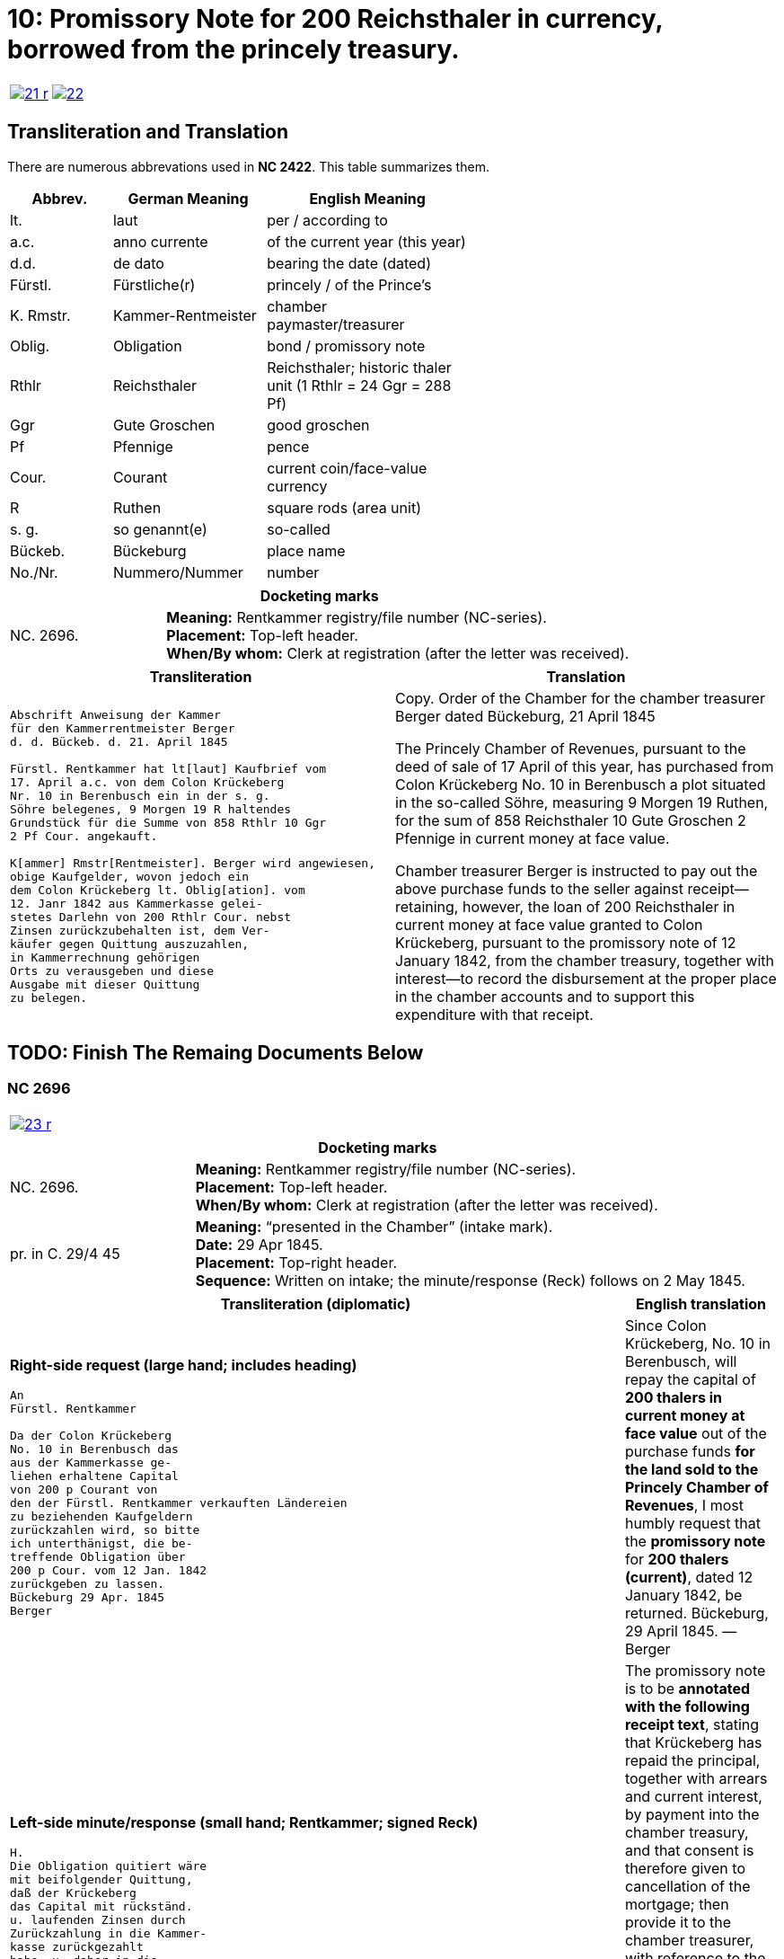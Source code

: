 = 10: Promissory Note for 200 Reichsthaler in currency, borrowed from the princely treasury. 
:page-role: wide

[cols="1a,1a",options="noheader",frame=none,grid=none]
|===
|image::21-r.png[link=self]
|image::22.png[link=self]
|===

== Transliteration and Translation

There are numerous abbrevations used in *NC 2422*. This table summarizes them.

[cols="2,3,4",width="60%",options="header"]
|===
|Abbrev. | German Meaning | English Meaning

|lt. | laut | per / according to
|a.c. | anno currente | of the current year (this year)
|d.d. | de dato | bearing the date (dated)
|Fürstl. | Fürstliche(r) | princely / of the Prince’s
|K. Rmstr. | Kammer-Rentmeister | chamber paymaster/treasurer
|Oblig. | Obligation | bond / promissory note
|Rthlr | Reichsthaler | Reichsthaler; historic thaler unit (1 Rthlr = 24 Ggr = 288 Pf)
|Ggr | Gute Groschen | good groschen
|Pf | Pfennige | pence
|Cour. | Courant | current coin/face-value currency
|R | Ruthen | square rods (area unit)
|s. g. | so genannt(e) | so-called
|Bückeb. | Bückeburg | place name
|No./Nr. | Nummero/Nummer|number
|===

[cols="1a,3a",frame=ends,grid=rows]
|===
2+|*Docketing marks*

|NC. 2696.
|**Meaning:** Rentkammer registry/file number (NC-series). +
**Placement:** Top-left header. +
**When/By whom:** Clerk at registration (after the letter was received). 
|===

[cols="1a,1a"]
|===
|Transliteration|Translation

|
....
Abschrift Anweisung der Kammer
für den Kammerrentmeister Berger
d. d. Bückeb. d. 21. April 1845

Fürstl. Rentkammer hat lt[laut] Kaufbrief vom
17. April a.c. von dem Colon Krückeberg
Nr. 10 in Berenbusch ein in der s. g.
Söhre belegenes, 9 Morgen 19 R haltendes
Grundstück für die Summe von 858 Rthlr 10 Ggr
2 Pf Cour. angekauft.

K[ammer] Rmstr[Rentmeister]. Berger wird angewiesen,
obige Kaufgelder, wovon jedoch ein
dem Colon Krückeberg lt. Oblig[ation]. vom
12. Janr 1842 aus Kammerkasse gelei-
stetes Darlehn von 200 Rthlr Cour. nebst
Zinsen zurückzubehalten ist, dem Ver-
käufer gegen Quittung auszuzahlen, 
in Kammerrechnung gehörigen
Orts zu verausgeben und diese
Ausgabe mit dieser Quittung
zu belegen.
....
|
Copy. Order of the Chamber for the chamber treasurer Berger
dated Bückeburg, 21 April 1845

The Princely Chamber of Revenues, pursuant to the deed of sale of 17 April of this year, has purchased from Colon
Krückeberg No. 10 in Berenbusch a plot situated in the so-called Söhre, measuring 9 Morgen 19 Ruthen, for the sum
of 858 Reichsthaler 10 Gute Groschen 2 Pfennige in current money at face value.

Chamber treasurer Berger is instructed to pay out the above purchase funds to the seller against receipt—retaining,
however, the loan of 200 Reichsthaler in current money at face value granted to Colon Krückeberg, pursuant to the
promissory note of 12 January 1842, from the chamber treasury, together with interest—to record the disbursement at
the proper place in the chamber accounts and to support this expenditure with that receipt.
|===


== TODO: Finish The Remaing Documents Below


=== NC 2696

[cols="1a,1a",options="noheader",frame=none,grid=none]
|===
|image::23-r.png[link=self]
|
|===

[cols="1a,3a",frame=ends,grid=rows]
|===
2+|*Docketing marks*

|NC. 2696.
|**Meaning:** Rentkammer registry/file number (NC-series). +
**Placement:** Top-left header. +
**When/By whom:** Clerk at registration (after the letter was received). 

|pr. in C. 29/4 45
|**Meaning:** “presented in the Chamber” (intake mark). +
**Date:** 29 Apr 1845. +
**Placement:** Top-right header. +
**Sequence:** Written on intake; the minute/response (Reck) follows on 2 May 1845.
|===

[cols="1a,1a",options="header"]
|===
|Transliteration (diplomatic) |English translation

|*Right-side request (large hand; includes heading)*
....
An
Fürstl. Rentkammer

Da der Colon Krückeberg
No. 10 in Berenbusch das
aus der Kammerkasse ge-
liehen erhaltene Capital
von 200 p Courant von
den der Fürstl. Rentkammer verkauften Ländereien
zu beziehenden Kaufgeldern
zurückzahlen wird, so bitte
ich unterthänigst, die be-
treffende Obligation über
200 p Cour. vom 12 Jan. 1842
zurückgeben zu lassen.
Bückeburg 29 Apr. 1845
Berger
....
|Since Colon Krückeberg, No. 10 in Berenbusch, will repay the capital of **200 thalers in current money at face value** out of the purchase funds **for the land sold to the Princely Chamber of Revenues**, I most humbly request that the **promissory note** for **200 thalers (current)**, dated 12 January 1842, be returned.  
Bückeburg, 29 April 1845. — Berger

|*Left-side minute/response (small hand; Rentkammer; signed Reck)*
....
H.
Die Obligation quitiert wäre
mit beifolgender Quittung,
daß der Krückeberg
das Capital mit rückständ.
u. laufenden Zinsen durch
Zurückzahlung in die Kammer-
kasse zurückgezahlt
habe, u. daher in die
Löschung der Hypothek
gewilligt werde;
versehen, dem K. Rmstr.
unter Bezugnahme auf
die Anweisung vom 21 pr, zur Uebergabe an Krückeberg nach statt gefundener Liquidation,
zuzustellen, welche
dahin vervollständigt
werden, daß das fragl.
Capital der 200 p als
zurückgezahlt nebst
rückständigen u. laufenden
Zinsen in der Kk. zu
vereinnahmen, und
dagegen das vollständige
Kaufgeld mit 858 p 10 G 2 Pf
in Ausgabe zu stellen
sei.  Bburg 2/5 45
Reck
....
|The promissory note is to be **annotated with the following receipt text**, stating that Krückeberg has repaid the principal, together with arrears and current interest, by payment into the chamber treasury, and that consent is therefore given to cancellation of the mortgage; then provide it to the chamber treasurer, with reference to the order of the 21st, **for delivery to Krückeberg after settlement has taken place**. This is to be completed to the effect that the principal in question of **200 thalers** is to be taken into the chamber cash as repaid, together with arrears and current interest, and, in return, the full purchase price of **858 thalers 10 groschen 2 pfennigs** is to be entered as an expenditure.  
Bückeburg, 2 May 1845. — Reck
|===


[cols="1a,1a",options="noheader",frame=none,grid=none]
|===
|image::24-l.png[link=self]
|image::24-r.png[link=self]
|===


[cols="1a,1a"]
|===
|Transliteration|Translation

|
....
N. C. 2696.
ohlt
Cpt
[Left side text:]
an Kammerrentmeister Berger
dahier.

Probatur.
Eingetragen. Die Stückzinsen
sind v. 12./1 bis 28/4 1845 (3 1/2 Mt.)
2 rt 12 gdr aus Kammerkasse geliehenen
gezählt mit ____ 2 rt 12 gd
Poppelbaum

exp Schöttds
8/5.

[This text was not left aligned, but is here]
Die Obligation vom 12.
Januar 1842 über die dem Col.
Krückeberg Nr. 10 in Berenbusch
aus Kammerkasse geliehenen
200 x Cour. wird mit Quittung
versehen dem p Berger unter
Bezugnahme auf die Anweisung
vom 21. pr. zur Übergabe an
Kruckeberg nach stattgefundener
Liquidation) hierneben zugestellt,
[struck-through that was below omitted]
Bburg 5. Mai 1845
  F.p.

  Spm       L 
              verte
                           
// This left margin text appears to be a replacment
// for the remaining text that has been struck-through.
kann cestiren, da
die Verrechnung in neben-
stehender Weise bereits
Fr. der Wahlmeckwart
....
|
|===

Back side of prior page:

[cols="1a,1a"]
|===
|Transliteration|Translation

|
....
          ohld                   
Concept                   
Quittung.                   
                   Da der Colon Krückeberg
                   das in verstehender Obligation
                   vom 12. Januar 1842 verbriefte
exp                Kapital ad 200. r. Cur. nebst
                   rückständigen und laufenden
                   Zinsen durch Zurechnung in die
                   Kammerkasse zurückgezahlt hat,
                   Er wird darüber hiermit zuittirt
                   und in die Löschung der Hypothek
                   gewilligt.
                   Bburg 5. Mai 1845.
                   (L.S.) F. p.

                                     L
....
|
|===
